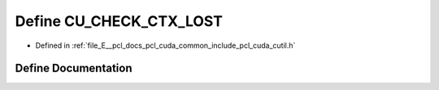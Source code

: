 .. _exhale_define_cutil_8h_1a14227860450567f1ba225bd1e82696f5:

Define CU_CHECK_CTX_LOST
========================

- Defined in :ref:`file_E__pcl_docs_pcl_cuda_common_include_pcl_cuda_cutil.h`


Define Documentation
--------------------


.. doxygendefine:: CU_CHECK_CTX_LOST
